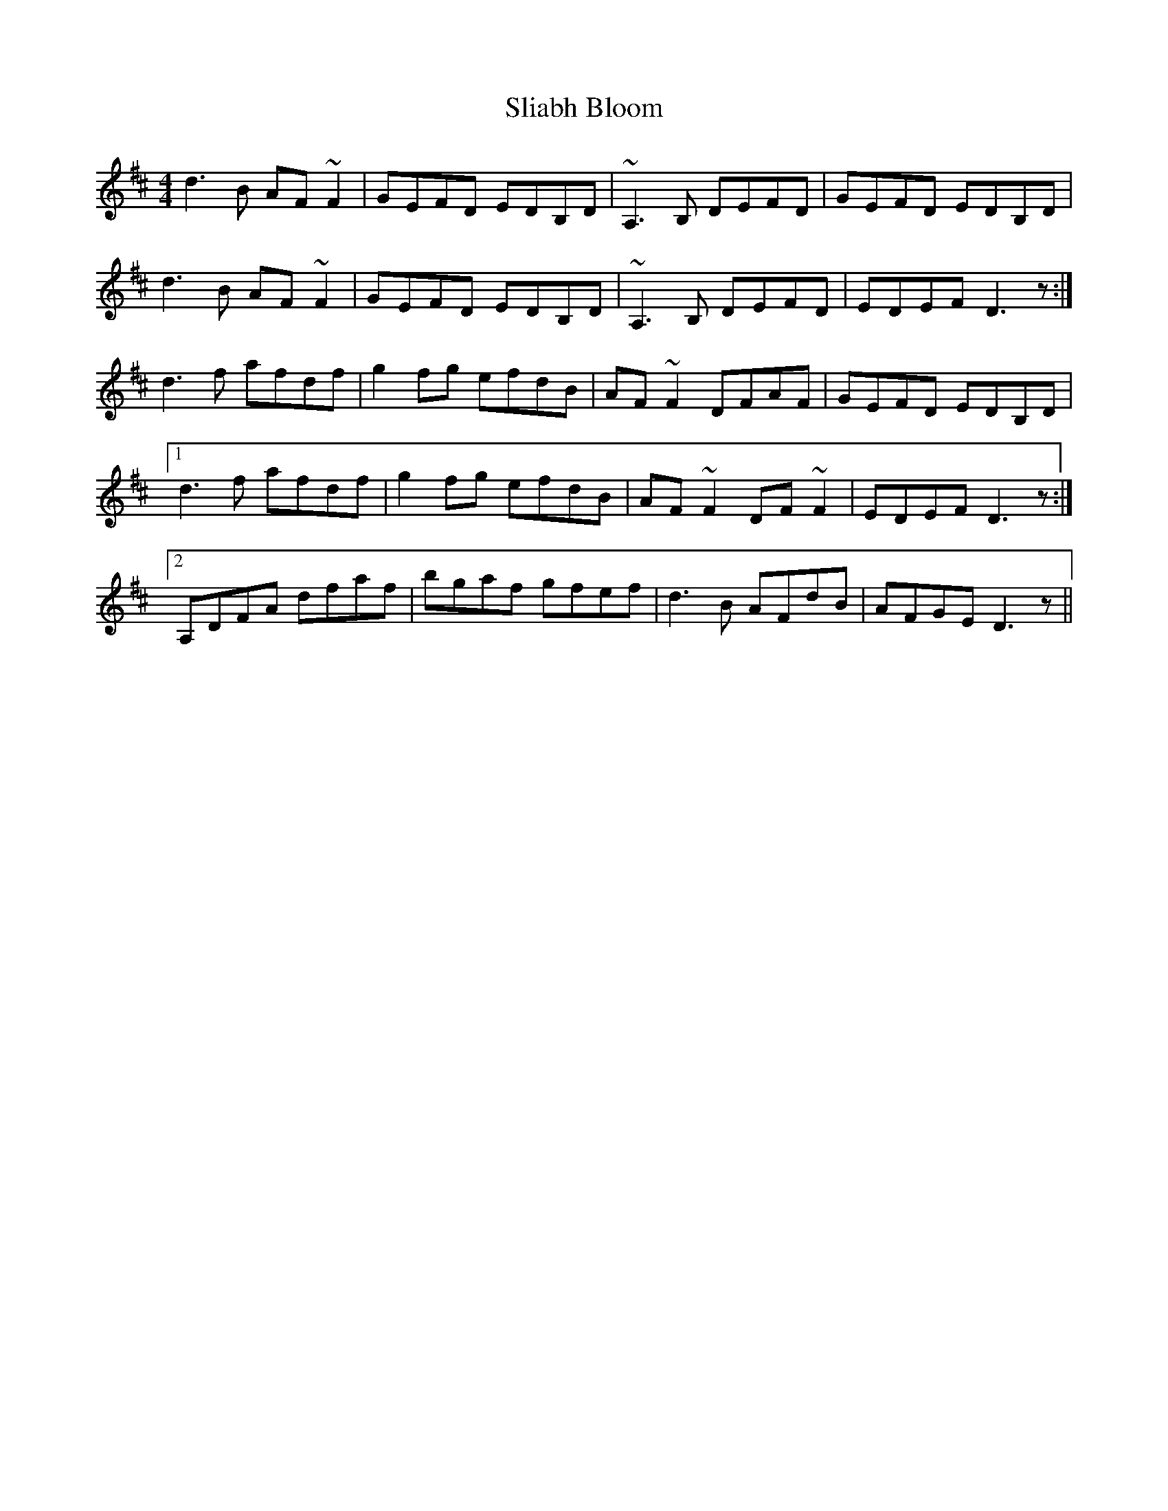 X: 37420
T: Sliabh Bloom
R: reel
M: 4/4
K: Dmajor
d3B AF~F2|GEFD EDB,D|~A,3B, DEFD|GEFD EDB,D|
d3B AF~F2|GEFD EDB,D|~A,3B, DEFD|EDEF D3z:|
d3f afdf|g2fg efdB|AF~F2DFAF|GEFD EDB,D|
[1 d3f afdf|g2fg efdB|AF~F2DF~F2|EDEF D3z:|
[2 A,DFA dfaf|bgaf gfef|d3B AFdB|AFGE D3z||

